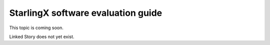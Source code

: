 ===================================
StarlingX software evaluation guide
===================================

This topic is coming soon.

Linked Story does not yet exist.

.. `Linked Story <https://storyboard.openstack.org/#!/story/2005003>`__

